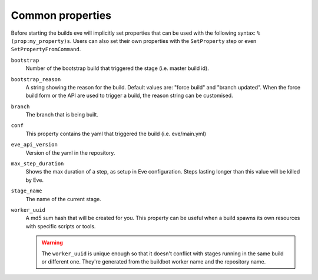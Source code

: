 .. _properties:

Common properties
=================

Before starting the builds eve will implicitly set properties that can be
used with the following syntax: ``%(prop:my_property)s``.
Users can also set their own properties with the ``SetProperty`` step or
even ``SetPropertyFromCommand``.

``bootstrap``
    Number of the bootstrap build that triggered the stage (i.e.
    master build id).

``bootstrap_reason``
    A string showing the reason for the build. Default values are: "force build"
    and "branch updated". When the force build form or the API are used to
    trigger a build, the reason string can be customised.

``branch``
    The branch that is being built.

``conf``
    This property contains the yaml that triggered the build (i.e. eve/main.yml)

``eve_api_version``
    Version of the yaml in the repository.

``max_step_duration``
    Shows the max duration of a step, as setup in Eve configuration. Steps lasting
    longer than this value will be killed by Eve.

``stage_name``
    The name of the current stage.

``worker_uuid``
    A md5 sum hash that will be created for you. This property can be useful
    when a build spawns its own resources with specific scripts or tools.

    .. warning::
      The ``worker_uuid`` is unique enough so that it doesn't conflict with
      stages running in the same build or different one. They're generated
      from the buildbot worker name and the repository name.
